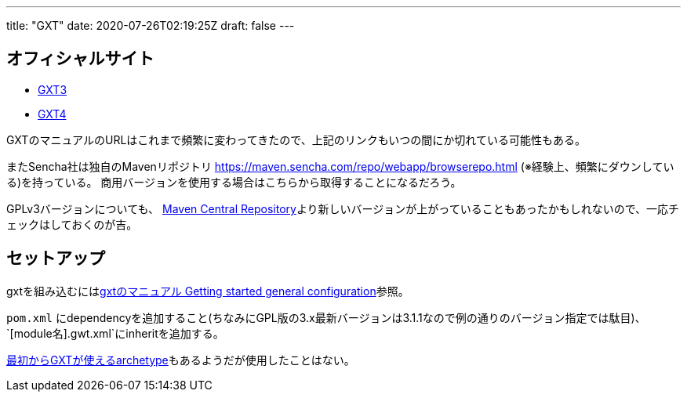 ---
title: "GXT"
date: 2020-07-26T02:19:25Z
draft: false
---

== オフィシャルサイト

* https://docs.sencha.com/gxt/3.x/[GXT3]
* https://docs.sencha.com/gxt/4.x/[GXT4]

GXTのマニュアルのURLはこれまで頻繁に変わってきたので、上記のリンクもいつの間にか切れている可能性もある。

またSencha社は独自のMavenリポジトリ
https://maven.sencha.com/repo/webapp/browserepo.html
(※経験上、頻繁にダウンしている)を持っている。
商用バージョンを使用する場合はこちらから取得することになるだろう。

GPLv3バージョンについても、 http://search.maven.org/[Maven Central Repository]より新しいバージョンが上がっていることもあったかもしれないので、一応チェックはしておくのが吉。

== セットアップ

gxtを組み込むにはlink:https://docs.sencha.com/gxt/3.x/guides/getting_started/Getting_Started.html#getting_started-_-Getting_Started_-_getting_started_general_configuration[gxtのマニュアル Getting started general configuration]参照。

`pom.xml` にdependencyを追加すること(ちなみにGPL版の3.x最新バージョンは3.1.1なので例の通りのバージョン指定では駄目)、`[module名].gwt.xml`にinheritを追加する。

https://docs.sencha.com/gxt/3.x/guides/getting_started/maven/Archetypes.html[最初からGXTが使えるarchetype]もあるようだが使用したことはない。

